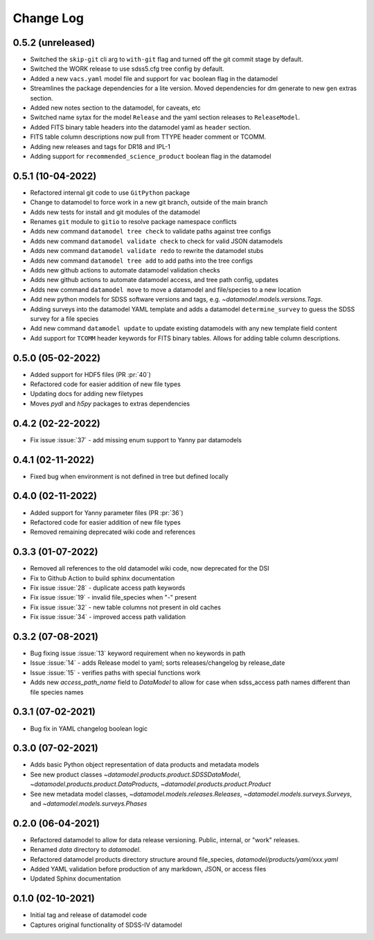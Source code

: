 .. _datamodel-changelog:

==========
Change Log
==========

0.5.2 (unreleased)
------------------
- Switched the ``skip-git`` cli arg to ``with-git`` flag and turned off the git commit stage by default.
- Switched the WORK release to use sdss5.cfg tree config by default.
- Added a new ``vacs.yaml`` model file and support for ``vac`` boolean flag in the datamodel
- Streamlines the package dependencies for a lite version.  Moved dependencies for dm generate to new ``gen`` extras section.
- Added new notes section to the datamodel, for caveats, etc
- Switched name sytax for the model ``Release`` and the yaml section releases to ``ReleaseModel``.
- Added FITS binary table headers into the datamodel yaml as ``header`` section.
- FITS table column descriptions now pull from TTYPE header comment or TCOMM.
- Adding new releases and tags for DR18 and IPL-1
- Adding support for ``recommended_science_product`` boolean flag in the datamodel

0.5.1 (10-04-2022)
------------------
- Refactored internal git code to use ``GitPython`` package
- Change to datamodel to force work in a new git branch, outside of the main branch
- Adds new tests for install and git modules of the datamodel
- Renames ``git`` module to ``gitio`` to resolve package namespace conflicts
- Adds new command ``datamodel tree check`` to validate paths against tree configs
- Adds new command ``datamodel validate check`` to check for valid JSON datamodels
- Adds new command ``datamodel validate redo`` to rewrite the datamodel stubs
- Adds new command ``datamodel tree add`` to add paths into the tree configs
- Adds new github actions to automate datamodel validation checks
- Adds new github actions to automate datamodel access, and tree path config, updates
- Adds new command ``datamodel move`` to move a datamodel and file/species to a new location
- Add new python models for SDSS software versions and tags, e.g. `~datamodel.models.versions.Tags`.
- Adding surveys into the datamodel YAML template and adds a datamodel ``determine_survey`` to guess the SDSS survey for a file species
- Add new command ``datamodel update`` to update existing datamodels with any new template field content
- Add support for ``TCOMM`` header keywords for FITS binary tables.  Allows for adding table column descriptions.

0.5.0 (05-02-2022)
------------------
- Added support for HDF5 files (PR :pr:`40`)
- Refactored code for easier addition of new file types
- Updating docs for adding new filetypes
- Moves `pydl` and `h5py` packages to extras dependencies

0.4.2 (02-22-2022)
------------------
- Fix issue :issue:`37` - add missing enum support to Yanny par datamodels

0.4.1 (02-11-2022)
------------------
- Fixed bug when environment is not defined in tree but defined locally

0.4.0 (02-11-2022)
------------------
- Added support for Yanny parameter files (PR :pr:`36`)
- Refactored code for easier addition of new file types
- Removed remaining deprecated wiki code and references

0.3.3 (01-07-2022)
------------------
- Removed all references to the old datamodel wiki code, now deprecated for the DSI
- Fix to Github Action to build sphinx documentation
- Fix issue :issue:`28` - duplicate access path keywords
- Fix issue :issue:`19` - invalid file_species when "-" present
- Fix issue :issue:`32` - new table columns not present in old caches
- Fix issue :issue:`34` - improved access path validation


0.3.2 (07-08-2021)
------------------
- Bug fixing issue :issue:`13` keyword requirement when no keywords in path
- Issue :issue:`14` - adds Release model to yaml; sorts releases/changelog by release_date
- Issue :issue:`15` - verifies paths with special functions work
- Adds new `access_path_name` field to `DataModel` to allow for case when sdss_access path names different than file species names

0.3.1 (07-02-2021)
------------------
- Bug fix in YAML changelog boolean logic

0.3.0 (07-02-2021)
------------------
- Adds basic Python object representation of data products and metadata models
- See new product classes `~datamodel.products.product.SDSSDataModel`, `~datamodel.products.product.DataProducts`, `~datamodel.products.product.Product`
- See new metadata model classes, `~datamodel.models.releases.Releases`, `~datamodel.models.surveys.Surveys`, and `~datamodel.models.surveys.Phases`

0.2.0 (06-04-2021)
------------------
- Refactored datamodel to allow for data release versioning. Public, internal, or "work" releases.
- Renamed `data` directory to `datamodel`.
- Refactored datamodel products directory structure around file_species, `datamodel/products/yaml/xxx.yaml`
- Added YAML validation before production of any markdown, JSON, or access files
- Updated Sphinx documentation

0.1.0 (02-10-2021)
------------------
- Initial tag and release of datamodel code
- Captures original functionality of SDSS-IV datamodel


